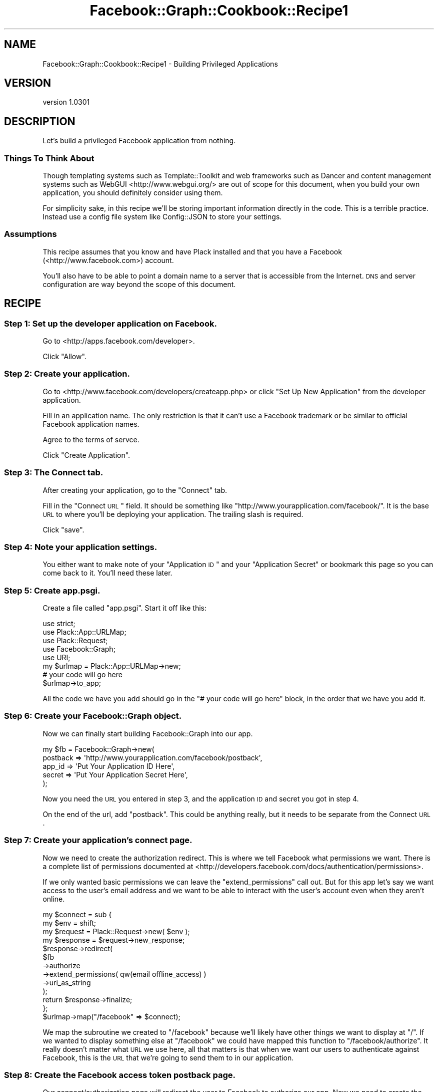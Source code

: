.\" Automatically generated by Pod::Man 2.23 (Pod::Simple 3.14)
.\"
.\" Standard preamble:
.\" ========================================================================
.de Sp \" Vertical space (when we can't use .PP)
.if t .sp .5v
.if n .sp
..
.de Vb \" Begin verbatim text
.ft CW
.nf
.ne \\$1
..
.de Ve \" End verbatim text
.ft R
.fi
..
.\" Set up some character translations and predefined strings.  \*(-- will
.\" give an unbreakable dash, \*(PI will give pi, \*(L" will give a left
.\" double quote, and \*(R" will give a right double quote.  \*(C+ will
.\" give a nicer C++.  Capital omega is used to do unbreakable dashes and
.\" therefore won't be available.  \*(C` and \*(C' expand to `' in nroff,
.\" nothing in troff, for use with C<>.
.tr \(*W-
.ds C+ C\v'-.1v'\h'-1p'\s-2+\h'-1p'+\s0\v'.1v'\h'-1p'
.ie n \{\
.    ds -- \(*W-
.    ds PI pi
.    if (\n(.H=4u)&(1m=24u) .ds -- \(*W\h'-12u'\(*W\h'-12u'-\" diablo 10 pitch
.    if (\n(.H=4u)&(1m=20u) .ds -- \(*W\h'-12u'\(*W\h'-8u'-\"  diablo 12 pitch
.    ds L" ""
.    ds R" ""
.    ds C` ""
.    ds C' ""
'br\}
.el\{\
.    ds -- \|\(em\|
.    ds PI \(*p
.    ds L" ``
.    ds R" ''
'br\}
.\"
.\" Escape single quotes in literal strings from groff's Unicode transform.
.ie \n(.g .ds Aq \(aq
.el       .ds Aq '
.\"
.\" If the F register is turned on, we'll generate index entries on stderr for
.\" titles (.TH), headers (.SH), subsections (.SS), items (.Ip), and index
.\" entries marked with X<> in POD.  Of course, you'll have to process the
.\" output yourself in some meaningful fashion.
.ie \nF \{\
.    de IX
.    tm Index:\\$1\t\\n%\t"\\$2"
..
.    nr % 0
.    rr F
.\}
.el \{\
.    de IX
..
.\}
.\"
.\" Accent mark definitions (@(#)ms.acc 1.5 88/02/08 SMI; from UCB 4.2).
.\" Fear.  Run.  Save yourself.  No user-serviceable parts.
.    \" fudge factors for nroff and troff
.if n \{\
.    ds #H 0
.    ds #V .8m
.    ds #F .3m
.    ds #[ \f1
.    ds #] \fP
.\}
.if t \{\
.    ds #H ((1u-(\\\\n(.fu%2u))*.13m)
.    ds #V .6m
.    ds #F 0
.    ds #[ \&
.    ds #] \&
.\}
.    \" simple accents for nroff and troff
.if n \{\
.    ds ' \&
.    ds ` \&
.    ds ^ \&
.    ds , \&
.    ds ~ ~
.    ds /
.\}
.if t \{\
.    ds ' \\k:\h'-(\\n(.wu*8/10-\*(#H)'\'\h"|\\n:u"
.    ds ` \\k:\h'-(\\n(.wu*8/10-\*(#H)'\`\h'|\\n:u'
.    ds ^ \\k:\h'-(\\n(.wu*10/11-\*(#H)'^\h'|\\n:u'
.    ds , \\k:\h'-(\\n(.wu*8/10)',\h'|\\n:u'
.    ds ~ \\k:\h'-(\\n(.wu-\*(#H-.1m)'~\h'|\\n:u'
.    ds / \\k:\h'-(\\n(.wu*8/10-\*(#H)'\z\(sl\h'|\\n:u'
.\}
.    \" troff and (daisy-wheel) nroff accents
.ds : \\k:\h'-(\\n(.wu*8/10-\*(#H+.1m+\*(#F)'\v'-\*(#V'\z.\h'.2m+\*(#F'.\h'|\\n:u'\v'\*(#V'
.ds 8 \h'\*(#H'\(*b\h'-\*(#H'
.ds o \\k:\h'-(\\n(.wu+\w'\(de'u-\*(#H)/2u'\v'-.3n'\*(#[\z\(de\v'.3n'\h'|\\n:u'\*(#]
.ds d- \h'\*(#H'\(pd\h'-\w'~'u'\v'-.25m'\f2\(hy\fP\v'.25m'\h'-\*(#H'
.ds D- D\\k:\h'-\w'D'u'\v'-.11m'\z\(hy\v'.11m'\h'|\\n:u'
.ds th \*(#[\v'.3m'\s+1I\s-1\v'-.3m'\h'-(\w'I'u*2/3)'\s-1o\s+1\*(#]
.ds Th \*(#[\s+2I\s-2\h'-\w'I'u*3/5'\v'-.3m'o\v'.3m'\*(#]
.ds ae a\h'-(\w'a'u*4/10)'e
.ds Ae A\h'-(\w'A'u*4/10)'E
.    \" corrections for vroff
.if v .ds ~ \\k:\h'-(\\n(.wu*9/10-\*(#H)'\s-2\u~\d\s+2\h'|\\n:u'
.if v .ds ^ \\k:\h'-(\\n(.wu*10/11-\*(#H)'\v'-.4m'^\v'.4m'\h'|\\n:u'
.    \" for low resolution devices (crt and lpr)
.if \n(.H>23 .if \n(.V>19 \
\{\
.    ds : e
.    ds 8 ss
.    ds o a
.    ds d- d\h'-1'\(ga
.    ds D- D\h'-1'\(hy
.    ds th \o'bp'
.    ds Th \o'LP'
.    ds ae ae
.    ds Ae AE
.\}
.rm #[ #] #H #V #F C
.\" ========================================================================
.\"
.IX Title "Facebook::Graph::Cookbook::Recipe1 3"
.TH Facebook::Graph::Cookbook::Recipe1 3 "2011-10-19" "perl v5.12.4" "User Contributed Perl Documentation"
.\" For nroff, turn off justification.  Always turn off hyphenation; it makes
.\" way too many mistakes in technical documents.
.if n .ad l
.nh
.SH "NAME"
Facebook::Graph::Cookbook::Recipe1 \- Building Privileged Applications
.SH "VERSION"
.IX Header "VERSION"
version 1.0301
.SH "DESCRIPTION"
.IX Header "DESCRIPTION"
Let's build a privileged Facebook application from nothing.
.SS "Things To Think About"
.IX Subsection "Things To Think About"
Though templating systems such as Template::Toolkit and web frameworks such as Dancer and content management systems such as WebGUI <http://www.webgui.org/> are out of scope for this document, when you build your own application, you should definitely consider using them.
.PP
For simplicity sake, in this recipe we'll be storing important information directly in the code. This is a terrible practice. Instead use a config file system like Config::JSON to store your settings.
.SS "Assumptions"
.IX Subsection "Assumptions"
This recipe assumes that you know and have Plack installed and that you have a Facebook (<http://www.facebook.com>) account.
.PP
You'll also have to be able to point a domain name to a server that is accessible from the Internet. \s-1DNS\s0 and server configuration are way beyond the scope of this document.
.SH "RECIPE"
.IX Header "RECIPE"
.SS "Step 1: Set up the developer application on Facebook."
.IX Subsection "Step 1: Set up the developer application on Facebook."
Go to <http://apps.facebook.com/developer>.
.PP
Click \*(L"Allow\*(R".
.SS "Step 2: Create your application."
.IX Subsection "Step 2: Create your application."
Go to <http://www.facebook.com/developers/createapp.php> or click \*(L"Set Up New Application\*(R" from the developer application.
.PP
Fill in an application name. The only restriction is that it can't use a Facebook trademark or be similar to official Facebook application names.
.PP
Agree to the terms of servce.
.PP
Click \*(L"Create Application\*(R".
.SS "Step 3: The Connect tab."
.IX Subsection "Step 3: The Connect tab."
After creating your application, go to the \*(L"Connect\*(R" tab.
.PP
Fill in the \*(L"Connect \s-1URL\s0\*(R" field. It should be something like \f(CW\*(C`http://www.yourapplication.com/facebook/\*(C'\fR. It is the base \s-1URL\s0 to where you'll be deploying your application. The trailing slash is required.
.PP
Click \*(L"save\*(R".
.SS "Step 4: Note your application settings."
.IX Subsection "Step 4: Note your application settings."
You either want to make note of your \*(L"Application \s-1ID\s0\*(R" and your \*(L"Application Secret\*(R" or bookmark this page so you can come back to it. You'll need these later.
.SS "Step 5: Create app.psgi."
.IX Subsection "Step 5: Create app.psgi."
Create a file called \f(CW\*(C`app.psgi\*(C'\fR. Start it off like this:
.PP
.Vb 5
\& use strict;
\& use Plack::App::URLMap;
\& use Plack::Request;
\& use Facebook::Graph;
\& use URI;
\&
\& my $urlmap = Plack::App::URLMap\->new;
\& 
\& # your code will go here
\&
\& $urlmap\->to_app;
.Ve
.PP
All the code we have you add should go in the \f(CW\*(C`# your code will go here\*(C'\fR block, in the order that we have you add it.
.SS "Step 6: Create your Facebook::Graph object."
.IX Subsection "Step 6: Create your Facebook::Graph object."
Now we can finally start building Facebook::Graph into our app.
.PP
.Vb 5
\& my $fb = Facebook::Graph\->new(
\&    postback    => \*(Aqhttp://www.yourapplication.com/facebook/postback\*(Aq,
\&    app_id      => \*(AqPut Your Application ID Here\*(Aq,
\&    secret      => \*(AqPut Your Application Secret Here\*(Aq,
\& );
.Ve
.PP
Now you need the \s-1URL\s0 you entered in step 3, and the application \s-1ID\s0 and secret you got in step 4.
.PP
On the end of the url, add \f(CW\*(C`postback\*(C'\fR. This could be anything really, but it needs to be separate from the Connect \s-1URL\s0.
.SS "Step 7: Create your application's connect page."
.IX Subsection "Step 7: Create your application's connect page."
Now we need to create the authorization redirect. This is where we tell Facebook what permissions we want. There is a complete list of permissions documented at <http://developers.facebook.com/docs/authentication/permissions>.
.PP
If we only wanted basic permissions we can leave the \f(CW\*(C`extend_permissions\*(C'\fR call out. But for this app let's say we want access to the user's email address and we want to be able to interact with the user's account even when they aren't online.
.PP
.Vb 12
\& my $connect = sub {
\&    my $env = shift;
\&    my $request = Plack::Request\->new( $env );
\&    my $response = $request\->new_response;
\&    $response\->redirect(
\&        $fb
\&        \->authorize
\&        \->extend_permissions( qw(email offline_access) )
\&        \->uri_as_string
\&    );
\&    return $response\->finalize;
\& };
\&
\& $urlmap\->map("/facebook" => $connect);
.Ve
.PP
We map the subroutine we created to \f(CW\*(C`/facebook\*(C'\fR because we'll likely have other things we want to display at \f(CW\*(C`/\*(C'\fR. If we wanted to display something else at \f(CW\*(C`/facebook\*(C'\fR we could have mapped this function to \f(CW\*(C`/facebook/authorize\*(C'\fR. It really doesn't matter what \s-1URL\s0 we use here, all that matters is that when we want our users to authenticate against Facebook, this is the \s-1URL\s0 that we're going to send them to in our application.
.SS "Step 8: Create the Facebook access token postback page."
.IX Subsection "Step 8: Create the Facebook access token postback page."
Our connect/authorization page will redirect the user to Facebook to authorize our app. Now we need to create the page that the user will be redirected back to from Facebook. This is the \f(CW\*(C`postback\*(C'\fR that we created in step 6.
.PP
.Vb 3
\& my $postback = sub {
\&    my $env = shift;
\&    my $request = Plack::Request\->new( $env );
\&
\&    # turn our authorization code into an access token
\&    $fb\->request_access_token($request\->param(\*(Aqcode\*(Aq));
\&
\&    # store our access token to a database, a cookie, or pass it throuh the URL
\&    my $uri = URI\->new(\*(Aqhttp://www.yourapplication.com/search\*(Aq);
\&    $uri\->query_form( access_token => $fb\->access_token );
\&
\&    my $response = $request\->new_response;
\&    $response\->redirect( $uri\->as_string );
\&    return $response\->finalize;
\& };
\&
\& $urlmap\->map("/facebook/postback" => $postback);
.Ve
.PP
It's really stupid of us to pass our access token along the \s-1URL\s0 especially since we requested \f(CW\*(C`offline_access\*(C'\fR. We're only doing it here to demonstrate the usage of it. If you're requesting offline access, you should keep the access token locked away in a secure database. If you want to pass it along the \s-1URL\s0, or store it in a cookie, you should \fBnot\fR request \f(CW\*(C`offline_access\*(C'\fR.
.SS "Step 9: Let's do something already!"
.IX Subsection "Step 9: Let's do something already!"
So now that we finally have an access token we can start making privileged requests. That works like this:
.PP
.Vb 3
\& my $search = sub {
\&    my $env = shift;
\&    my $request = Plack::Request\->new( $env );
\&
\&    # display a search
\&    my $out = \*(Aq<html>
\&    <body>
\&    <form>
\&    <input type="hidden" name="access_token" value="\*(Aq. $request\->param(\*(Aqaccess_token\*(Aq) .\*(Aq">
\&    <input type="text" name="q" value="\*(Aq. $request\->param(\*(Aqq\*(Aq) .\*(Aq">
\&    <input type="submit" value="Search">
\&    </form>
\&    <pre>
\&    \*(Aq;
\&
\&    # display the results if a search is made
\&    if ($request\->param(\*(Aqq\*(Aq)) {
\&        $fb\->access_token( $request\->param(\*(Aqaccess_token\*(Aq) );
\&        my $response = $fb\->query
\&            \->search($request\->param(\*(Aqq\*(Aq), \*(Aquser\*(Aq)
\&            \->limit_results(10)
\&            \->request;
\&        $out .= eval{$response\->as_json};
\&        if ($@) {
\&            $out .= \*(AqERROR: \*(Aq.$@\->[1];
\&        }
\&    }
\&
\&    # close everything up
\&    $out .= \*(Aq
\&    </pre>
\&    </body>
\&    </html>
\&    \*(Aq;
\&
\&    my $response = $request\->new_response;
\&    $response\->status(200);
\&    $response\->content_type(\*(Aqtext/html\*(Aq);
\&    $response\->body($out);
\&    return $response\->finalize;
\& };
\&
\& $urlmap\->map("/search" => $search);
.Ve
.SS "Step 10: Start the application and let's test this puppy out."
.IX Subsection "Step 10: Start the application and let's test this puppy out."
On your server (the one that www.yourapplication.com points to) run the following command (assuming you're in the folder with app.psgi).
.PP
.Vb 1
\& sudo plackup \-\-port 80 app.psgi
.Ve
.PP
Now we point our browser to:
.PP
.Vb 1
\& http://www.yourapplication.com/facebook
.Ve
.PP
Voila! You have created an authenticated Facebook app. If you would like to see this full program check out \f(CW\*(C`eg/recipe1.psgi\*(C'\fR inside this distribution of Facebook::Graph.
.SH "CAVEATS"
.IX Header "CAVEATS"
You should never design an application using all the poor stuff we've done here, like using a shared Facebook::Graph object, not using a Framework/CMS or at least Plack::Builder, not using a templating system, passing the offline access token through the \s-1URL\s0, etc. We've made comments about these things as we did them to warn you. These choices were made here \fBonly\fR because this is example code who's primary purpose is to show you how to use Facebook::Graph, and not best practices for web development.
.SH "SEE ALSO"
.IX Header "SEE ALSO"
For more recipes, check out the Facebook::Graph::Cookbook.
.SH "LEGAL"
.IX Header "LEGAL"
Facebook::Graph is Copyright 2010 Plain Black Corporation (<http://www.plainblack.com>) and is licensed under the same terms as Perl itself.
